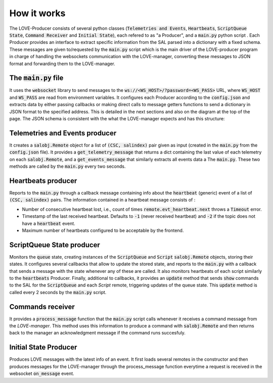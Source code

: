 How it works
===============

.. image:: ../assets/Producer-details.svg
The LOVE-Producer consists of several python classes (:code:`Telemetries and Events`, :code:`Heartbeats`, :code:`ScriptQueue State`, :code:`Command Receiver` and :code:`Initial State`), each refered to as "a Producer", and a :code:`main.py` python script . Each Producer provides an interface to extract specific information from the SAL parsed into a dictionary with a fixed schema. These messages are given to/requested by the :code:`main.py` script which is the main driver of the LOVE-producer program in charge of handling the websockets communication with the LOVE-manager, converting these messages to JSON format and forwarding them to the LOVE-manager. 


The :code:`main.py` file
------------------

It uses the :code:`websocket` library to send messages to the :code:`ws://<WS_HOST>/?password=<WS_PASS>` URL, where  :code:`WS_HOST` and :code:`WS_PASS` are read from environment variables. It configures each Producer according to the :code:`config.json` and extracts data by either passing callbacks or making direct calls to message getters functions to send a dictionary in JSON format to the specified address. This is detailed in the next sections and also on the diagram at the top of the page. The JSON schema is consistent with the what the LOVE-manager expects and has this structure:

.. code-block:json

    {
        category: 'event", 
        data: [{
            csc: 'ScriptQueue',
            salindex: 1,
            data: {
                stream1: {
                    param1: { ... },
                    param2: { ... },
                },
                stream2: {
                    param_a: { ... },
                    param_b: { ... }
                }
            }
        }]
    }


Telemetries and Events producer
--------------------------------------------

It creates a :code:`salobj.Remote` object for a list of :code:`(CSC, salindex)` pair given as input (created in the :code:`main.py` from the :code:`config.json` file). It provides a :code:`get_telemetry_message` that returns a dict containing the last value of each telemetry on each :code:`salobj.Remote`, and a :code:`get_events_message` that similarly extracts all events data a The :code:`main.py`. These two methods are called by the :code:`main.py` every two seconds.


Heartbeats producer
--------------------------------------------
Reports to the :code:`main.py` through a callback message containing info about the :code:`heartbeat` (generic) event of a list of :code:`(CSC, salindex)` pairs. The information contained in a heartbeat message consists of :

- Number of consecutive heartbeat lost, i.e., count of times :code:`remote.evt_heartbeat.next` throws a :code:`Timeout` error.
- Timestamp of the last received heartbeat. Defaults to :code:`-1` (never received heartbeat) and :code:`-2` if the topic does not have a :code:`heartbeat` event.
- Maximum number of heartbeats configured to be acceptable by the frontend.


ScriptQueue State producer
--------------------------------------------

Monitors the :code:`queue` state, creating instances of the :code:`ScriptQueue` and :code:`Script` :code:`salobj.Remote` objects, storing their states. It configures several callbacks that allow to update the stored state, and reports to the :code:`main.py` with a callback that sends a message with the state whenever any of these are called. It also monitors heartbeats of each script similarly to the :code:`heartbeats` Producer. Finally, additional to callbacks, it provides an :code:`update` method that sends :code:`show` commands to the SAL for the :code:`ScriptQueue` and each `Script` remote, triggering updates of the queue state. This :code:`update` method is called every 2 seconds by the :code:`main.py` script.




Commands receiver
--------------------------------------------

It provides a :code:`process_message` function that the :code:`main.py` script calls whenever it receives a command message from the `LOVE-manager`. This method uses this information to produce a command with :code:`salobj.Remote` and then returns back to the manager an acknowledgment message if the command runs succesfuly.


Initial State Producer
--------------------------------------------

Produces LOVE messages with the latest info of an event. It first loads several remotes in the constructor and then produces messages for the LOVE-manager through the process_message function everytime a request is received in the websocket :code:`on_message` event.
